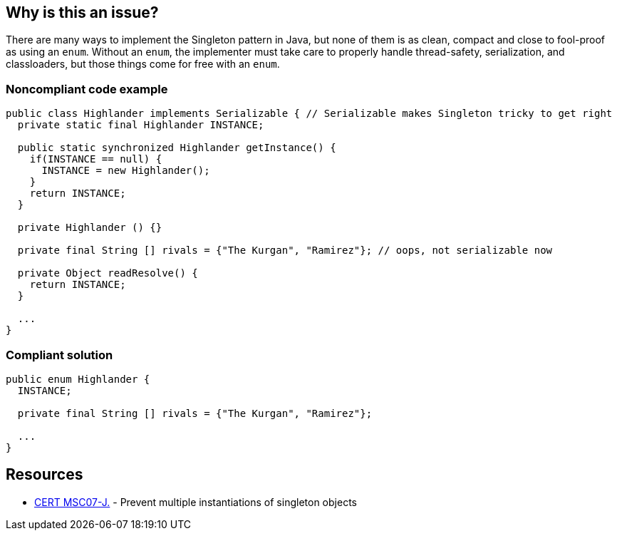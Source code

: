 == Why is this an issue?

There are many ways to implement the Singleton pattern in Java, but none of them is as clean, compact and close to fool-proof as using an ``++enum++``. Without an ``++enum++``, the implementer must take care to properly handle thread-safety, serialization, and classloaders, but those things come for free with an ``++enum++``. 


=== Noncompliant code example

[source,java]
----
public class Highlander implements Serializable { // Serializable makes Singleton tricky to get right
  private static final Highlander INSTANCE;

  public static synchronized Highlander getInstance() {
    if(INSTANCE == null) {
      INSTANCE = new Highlander();
    }
    return INSTANCE;
  }

  private Highlander () {}

  private final String [] rivals = {"The Kurgan", "Ramirez"}; // oops, not serializable now

  private Object readResolve() { 
    return INSTANCE;
  }

  ...
}
----


=== Compliant solution

[source,java]
----
public enum Highlander {
  INSTANCE;

  private final String [] rivals = {"The Kurgan", "Ramirez"};

  ...
}
----


== Resources

* https://wiki.sei.cmu.edu/confluence/x/_zZGBQ[CERT MSC07-J.] - Prevent multiple instantiations of singleton objects

ifdef::env-github,rspecator-view[]

'''
== Implementation Specification
(visible only on this page)

=== Message

Make this singleton an "enum".


endif::env-github,rspecator-view[]
